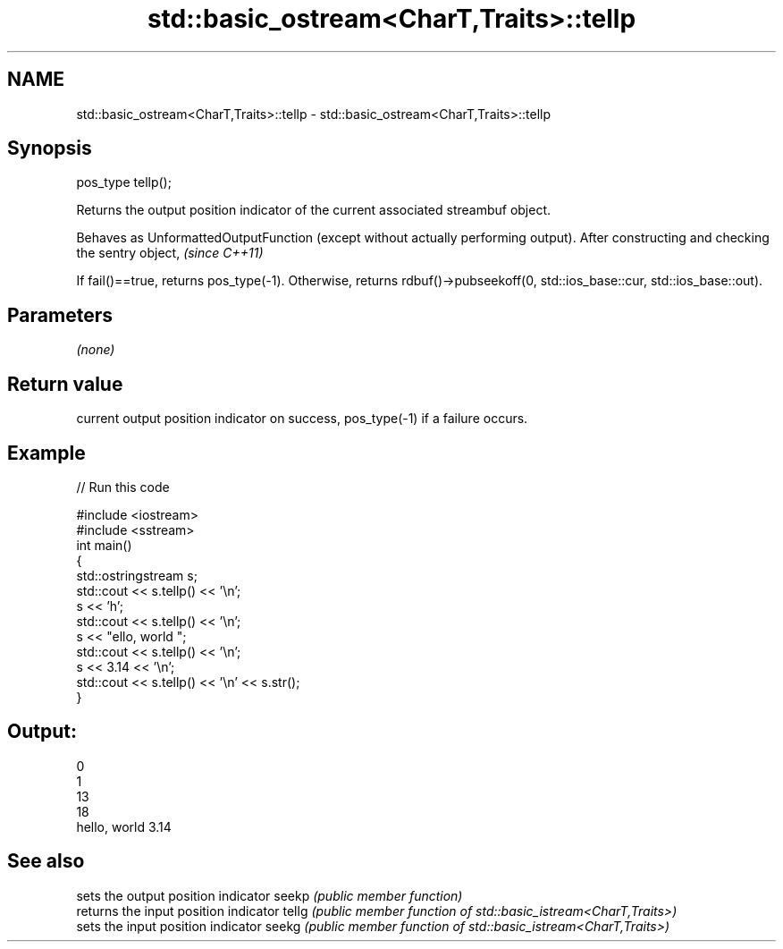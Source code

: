 .TH std::basic_ostream<CharT,Traits>::tellp 3 "2020.03.24" "http://cppreference.com" "C++ Standard Libary"
.SH NAME
std::basic_ostream<CharT,Traits>::tellp \- std::basic_ostream<CharT,Traits>::tellp

.SH Synopsis

pos_type tellp();

Returns the output position indicator of the current associated streambuf object.

Behaves as UnformattedOutputFunction (except without actually performing output). After constructing and checking the sentry object, \fI(since C++11)\fP

If fail()==true, returns pos_type(-1). Otherwise, returns rdbuf()->pubseekoff(0, std::ios_base::cur, std::ios_base::out).

.SH Parameters

\fI(none)\fP

.SH Return value

current output position indicator on success, pos_type(-1) if a failure occurs.

.SH Example


// Run this code

  #include <iostream>
  #include <sstream>
  int main()
  {
      std::ostringstream s;
      std::cout << s.tellp() << '\\n';
      s << 'h';
      std::cout << s.tellp() << '\\n';
      s << "ello, world ";
      std::cout << s.tellp() << '\\n';
      s << 3.14 << '\\n';
      std::cout << s.tellp() << '\\n' << s.str();
  }

.SH Output:

  0
  1
  13
  18
  hello, world 3.14


.SH See also


      sets the output position indicator
seekp \fI(public member function)\fP
      returns the input position indicator
tellg \fI(public member function of std::basic_istream<CharT,Traits>)\fP
      sets the input position indicator
seekg \fI(public member function of std::basic_istream<CharT,Traits>)\fP




